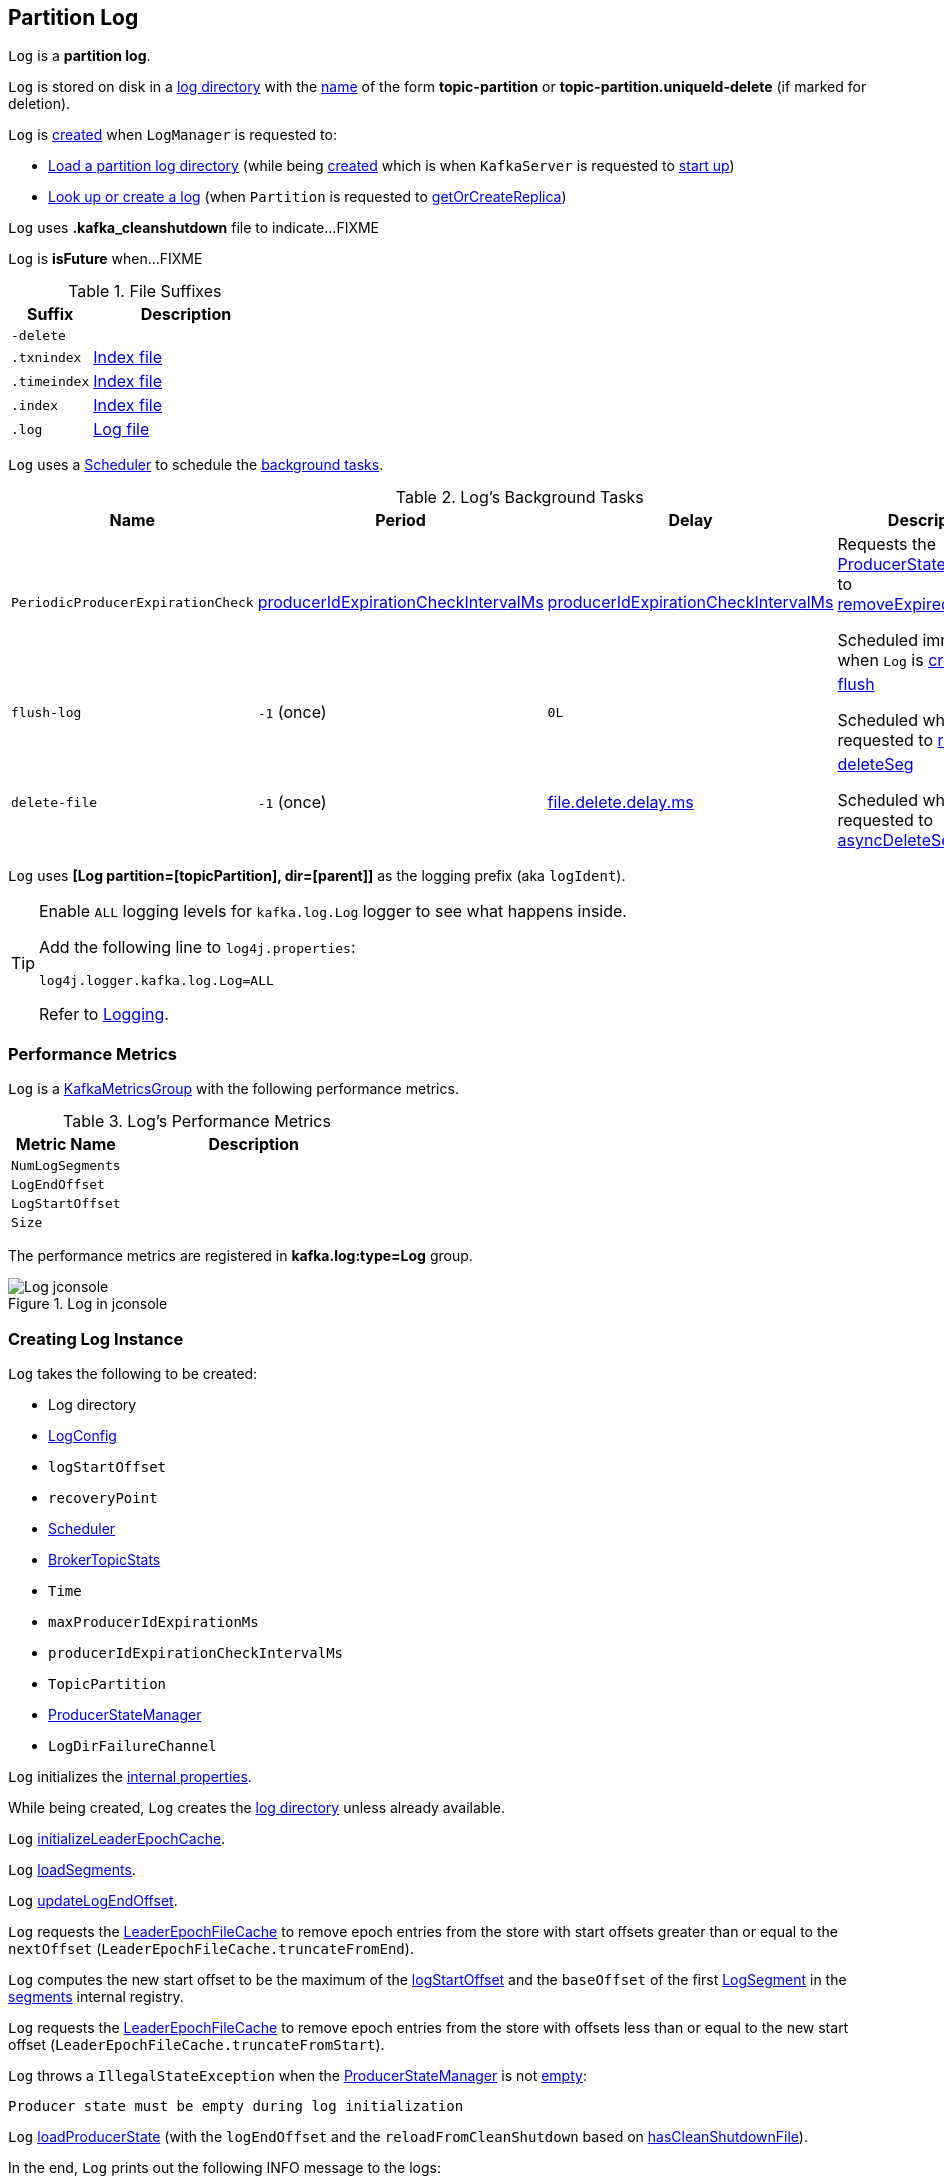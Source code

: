 == [[Log]] Partition Log

`Log` is a *partition log*.

`Log` is stored on disk in a <<dir, log directory>> with the <<parseTopicPartitionName, name>> of the form *topic-partition* or *topic-partition.uniqueId-delete* (if marked for deletion).

`Log` is <<apply, created>> when `LogManager` is requested to:

* <<kafka-log-LogManager.adoc#loadLog, Load a partition log directory>> (while being <<kafka-log-LogManager.adoc#creating-instance, created>> which is when `KafkaServer` is requested to <<kafka-server-KafkaServer.adoc#startup, start up>>)

* <<kafka-log-LogManager.adoc#getOrCreateLog, Look up or create a log>> (when `Partition` is requested to <<kafka-cluster-Partition.adoc#getOrCreateReplica, getOrCreateReplica>>)

[[CleanShutdownFile]]
`Log` uses *.kafka_cleanshutdown* file to indicate...FIXME

[[isFuture]]
`Log` is *isFuture* when...FIXME

[[suffixes]]
.File Suffixes
[cols="30m,70",options="header",width="100%"]
|===
| Suffix
| Description

| -delete
a| [[DeleteDirSuffix]]

| .txnindex
a| [[TxnIndexFileSuffix]] <<isIndexFile, Index file>>

| .timeindex
a| [[TimeIndexFileSuffix]] <<isIndexFile, Index file>>

| .index
a| [[IndexFileSuffix]] <<isIndexFile, Index file>>

| .log
a| [[LogFileSuffix]] <<isLogFile, Log file>>

|===

`Log` uses a <<scheduler, Scheduler>> to schedule the <<background-tasks, background tasks>>.

[[background-tasks]]
.Log's Background Tasks
[cols="1m,1,1,2",options="header",width="100%"]
|===
| Name
| Period
| Delay
| Description

| PeriodicProducerExpirationCheck
| <<producerIdExpirationCheckIntervalMs, producerIdExpirationCheckIntervalMs>>
| <<producerIdExpirationCheckIntervalMs, producerIdExpirationCheckIntervalMs>>
| [[PeriodicProducerExpirationCheck]] Requests the <<producerStateManager, ProducerStateManager>> to <<kafka-log-ProducerStateManager.adoc#removeExpiredProducers, removeExpiredProducers>>

Scheduled immediately when `Log` is <<creating-instance, created>>.

| flush-log
| `-1` (once)
| `0L`
| [[flush-log]] <<flush, flush>>

Scheduled when `Log` is requested to <<roll, roll>>.

| delete-file
| `-1` (once)
| <<kafka-log-LogConfig.adoc#fileDeleteDelayMs, file.delete.delay.ms>>
| [[delete-file]] <<deleteSeg, deleteSeg>>

Scheduled when `Log` is requested to <<asyncDeleteSegment, asyncDeleteSegment>>.

|===

[[logIdent]]
`Log` uses *[Log partition=[topicPartition], dir=[parent]]* as the logging prefix (aka `logIdent`).

[[logging]]
[TIP]
====
Enable `ALL` logging levels for `kafka.log.Log` logger to see what happens inside.

Add the following line to `log4j.properties`:

```
log4j.logger.kafka.log.Log=ALL
```

Refer to <<kafka-logging.adoc#, Logging>>.
====

=== [[KafkaMetricsGroup]][[metrics]] Performance Metrics

`Log` is a <<kafka-metrics-KafkaMetricsGroup.adoc#, KafkaMetricsGroup>> with the following performance metrics.

.Log's Performance Metrics
[cols="30m,70",options="header",width="100%"]
|===
| Metric Name
| Description

| NumLogSegments
| [[NumLogSegments]]

| LogEndOffset
| [[LogEndOffset-metrics]]

| LogStartOffset
| [[LogStartOffset]]

| Size
| [[Size]]

|===

The performance metrics are registered in *kafka.log:type=Log* group.

.Log in jconsole
image::images/Log-jconsole.png[align="center"]

=== [[creating-instance]] Creating Log Instance

`Log` takes the following to be created:

* [[dir]] Log directory
* [[config]] <<kafka-log-LogConfig.adoc#, LogConfig>>
* [[logStartOffset]] `logStartOffset`
* [[recoveryPoint]] `recoveryPoint`
* [[scheduler]] <<kafka-Scheduler.adoc#, Scheduler>>
* [[brokerTopicStats]] <<kafka-server-BrokerTopicStats.adoc#, BrokerTopicStats>>
* [[time]] `Time`
* [[maxProducerIdExpirationMs]] `maxProducerIdExpirationMs`
* [[producerIdExpirationCheckIntervalMs]] `producerIdExpirationCheckIntervalMs`
* [[topicPartition]] `TopicPartition`
* [[producerStateManager]] <<kafka-log-ProducerStateManager.adoc#, ProducerStateManager>>
* [[logDirFailureChannel]] `LogDirFailureChannel`

`Log` initializes the <<internal-properties, internal properties>>.

While being created, `Log` creates the <<dir, log directory>> unless already available.

[[creating-instance-initializeLeaderEpochCache]]
`Log` <<initializeLeaderEpochCache, initializeLeaderEpochCache>>.

[[creating-instance-loadSegments]]
`Log` <<loadSegments, loadSegments>>.

[[creating-instance-nextOffsetMetadata]][[creating-instance-updateLogEndOffset]]
`Log` <<updateLogEndOffset, updateLogEndOffset>>.

`Log` requests the <<leaderEpochCache, LeaderEpochFileCache>> to remove epoch entries from the store with start offsets greater than or equal to the `nextOffset` (`LeaderEpochFileCache.truncateFromEnd`).

[[creating-instance-logStartOffset]]
`Log` computes the new start offset to be the maximum of the <<logStartOffset, logStartOffset>> and the `baseOffset` of the first <<kafka-log-LogSegment.adoc#, LogSegment>> in the <<segments, segments>> internal registry.

`Log` requests the <<leaderEpochCache, LeaderEpochFileCache>> to remove epoch entries from the store with offsets less than or equal to the new start offset (`LeaderEpochFileCache.truncateFromStart`).

`Log` throws a `IllegalStateException` when the <<producerStateManager, ProducerStateManager>> is not <<kafka-log-ProducerStateManager.adoc#isEmpty, empty>>:

```
Producer state must be empty during log initialization
```

[[creating-instance-loadProducerState]]
`Log` <<loadProducerState, loadProducerState>> (with the `logEndOffset` and the `reloadFromCleanShutdown` based on <<hasCleanShutdownFile, hasCleanShutdownFile>>).

In the end, `Log` prints out the following INFO message to the logs:

[options="wrap"]
----
Completed load of log with [size] segments, log start offset [logStartOffset] and log end offset [logEndOffset] in [time] ms
----

=== [[apply]] Creating Log Instance -- `apply` Factory Method

[source, scala]
----
apply(
  dir: File,
  config: LogConfig,
  logStartOffset: Long,
  recoveryPoint: Long,
  scheduler: Scheduler,
  brokerTopicStats: BrokerTopicStats,
  time: Time = Time.SYSTEM,
  maxProducerIdExpirationMs: Int,
  producerIdExpirationCheckIntervalMs: Int,
  logDirFailureChannel: LogDirFailureChannel): Log
----

`apply` <<parseTopicPartitionName, parseTopicPartitionName>> from the <<dir, log directory>>.

`apply` creates a new <<kafka-log-ProducerStateManager.adoc#, ProducerStateManager>>.

In the end, `apply` creates a <<creating-instance, Log>>.

NOTE: `apply` is used when `LogManager` is requested to <<kafka-log-LogManager.adoc#loadLog, loadLog>> and <<kafka-log-LogManager.adoc#getOrCreateLog, getOrCreateLog>>.

=== [[roll]] `roll` Method

[source, scala]
----
roll(
  expectedNextOffset: Option[Long] = None): LogSegment
----

`roll`...FIXME

NOTE: `roll` is used when `Log` is requested to <<deleteSegments, deleteSegments>> and <<maybeRoll, maybeRoll>>.

=== [[maybeRoll]] `maybeRoll` Internal Method

[source, scala]
----
maybeRoll(
  messagesSize: Int,
  appendInfo: LogAppendInfo): LogSegment
----

`maybeRoll`...FIXME

NOTE: `maybeRoll` is used exclusively when `Log` is requested to <<append, append>>.

=== [[asyncDeleteSegment]] `asyncDeleteSegment` Internal Method

[source, scala]
----
asyncDeleteSegment(segment: LogSegment): Unit
----

`asyncDeleteSegment`...FIXME

NOTE: `asyncDeleteSegment` is used when `Log` is requested to <<deleteSegment, deleteSegment>> and <<replaceSegments, replaceSegments>>.

=== [[flush]] `flush` Method

[source, scala]
----
flush(): Unit // <1>
flush(offset: Long): Unit
----
<1> Uses <<logEndOffset, logEndOffset>> for the offset

`flush`...FIXME

[NOTE]
====
`flush` is used when:

* `Log` is requested to <<append, append records>> and for the <<flush-log, flush-log Background Task>>

* `LogManager` is requested to <<kafka-log-LogManager.adoc#shutdown, shut down>> and <<kafka-log-LogManager.adoc#flushDirtyLogs, flushDirtyLogs>>
====

=== [[deleteSeg]] `deleteSeg` Internal Method

[source, scala]
----
deleteSeg(): Unit
----

`deleteSeg`...FIXME

NOTE: `deleteSeg` is used exclusively for the <<delete-file, delete-file Background Task>>.

=== [[appendAsLeader]] `appendAsLeader` Method

[source, scala]
----
appendAsLeader(
  records: MemoryRecords,
  leaderEpoch: Int,
  isFromClient: Boolean = true): LogAppendInfo
----

`appendAsLeader` simply <<append, append>> with the `assignOffsets` flag on.

NOTE: `appendAsLeader` is used exclusively when `Partition` is requested to <<kafka-cluster-Partition.adoc#appendRecordsToLeader, appendRecordsToLeader>>.

=== [[appendAsFollower]] `appendAsFollower` Method

[source, scala]
----
appendAsFollower(records: MemoryRecords): LogAppendInfo
----

`appendAsFollower` simply <<append, append>> (with the `isFromClient` and `assignOffsets` flags off, and the `leaderEpoch` being `-1`).

NOTE: `appendAsFollower` is used exclusively when `Partition` is requested to <<kafka-cluster-Partition.adoc#doAppendRecordsToFollowerOrFutureReplica, doAppendRecordsToFollowerOrFutureReplica>>.

=== [[append]] `append` Internal Method

[source, scala]
----
append(
  records: MemoryRecords,
  isFromClient: Boolean,
  interBrokerProtocolVersion: ApiVersion,
  assignOffsets: Boolean,
  leaderEpoch: Int): LogAppendInfo
----

`append`...FIXME

NOTE: `append` is used when `Log` is requested to <<appendAsLeader, appendAsLeader>> (with `assignOffsets` enabled) and <<appendAsFollower, appendAsFollower>> (with `assignOffsets` and `isFromClient` disabled).

==== [[analyzeAndValidateRecords]] `analyzeAndValidateRecords` Internal Method

[source, scala]
----
analyzeAndValidateRecords(
  records: MemoryRecords,
  isFromClient: Boolean): LogAppendInfo
----

`analyzeAndValidateRecords`...FIXME

NOTE: `analyzeAndValidateRecords` is used exclusively when `Log` is requested to <<append, append>>.

=== [[deleteSegment]] `deleteSegment` Internal Method

[source, scala]
----
deleteSegment(segment: LogSegment): Unit
----

`deleteSegment`...FIXME

NOTE: `deleteSegment` is used when `Log` is requested to <<recoverLog, recoverLog>>, <<deleteSegments, deleteSegments>>, <<roll, roll>>, <<truncateTo, truncateTo>>, and <<truncateFullyAndStartAt, truncateFullyAndStartAt>>.

=== [[replaceSegments]] `replaceSegments` Internal Method

[source, scala]
----
replaceSegments(
  newSegments: Seq[LogSegment],
  oldSegments: Seq[LogSegment],
  isRecoveredSwapFile: Boolean = false): Unit
----

`replaceSegments`...FIXME

[NOTE]
====
`replaceSegments` is used when:

* `Log` is requested to <<completeSwapOperations, completeSwapOperations>> and <<splitOverflowedSegment, splitOverflowedSegment>>

* `Cleaner` is requested to `cleanSegments`
====

=== [[recoverLog]] `recoverLog` Internal Method

[source, scala]
----
recoverLog(): Long
----

`recoverLog`...FIXME

NOTE: `recoverLog` is used exclusively when `Log` is requested to <<loadSegments, loadSegments>>.

=== [[hasCleanShutdownFile]] Checking Whether .kafka_cleanshutdown Is In Parent Directory of Log Directory -- `hasCleanShutdownFile` Internal Method

[source, scala]
----
hasCleanShutdownFile: Boolean
----

`hasCleanShutdownFile` is `true` when <<CleanShutdownFile, .kafka_cleanshutdown>> file is in the parent directory of the <<dir, log directory>>. Otherwise, `hasCleanShutdownFile` is `false`.

NOTE: `hasCleanShutdownFile` is used exclusively when `Log` is <<creating-instance, created>> (to <<loadProducerState, loadProducerState>>) and requested to <<recoverLog, recoverLog>>.

=== [[deleteSegments]] `deleteSegments` Internal Method

[source, scala]
----
deleteSegments(deletable: Iterable[LogSegment]): Int
----

`deleteSegments`...FIXME

NOTE: `deleteSegments` is used exclusively when `Log` is requested to <<deleteOldSegments, deleteOldSegments>>.

=== [[truncateTo]] `truncateTo` Internal Method

[source, scala]
----
truncateTo(targetOffset: Long): Boolean
----

`truncateTo`...FIXME

NOTE: `truncateTo` is used exclusively when `LogManager` is requested to <<kafka-log-LogManager.adoc#truncateTo, truncateTo>>.

=== [[truncateFullyAndStartAt]] `truncateFullyAndStartAt` Internal Method

[source, scala]
----
truncateFullyAndStartAt(newOffset: Long): Unit
----

`truncateFullyAndStartAt`...FIXME

[NOTE]
====
`truncateFullyAndStartAt` is used when:

* `Log` is requested to <<truncateTo, truncateTo>>

* `LogManager` is requested to <<kafka-log-LogManager.adoc#truncateFullyAndStartAt, truncateFullyAndStartAt>>
====

=== [[deleteOldSegments]] `deleteOldSegments` Method

[source, scala]
----
deleteOldSegments(): Long
// Private API
deleteOldSegments(
  predicate: (LogSegment, Option[LogSegment]) => Boolean,
  reason: String): Int
----

`deleteOldSegments`...FIXME

[NOTE]
====
`deleteOldSegments` is used when:

* `CleanerThread` (of <<kafka-log-LogCleaner.adoc#, LogCleaner>>) is requested to <<kafka-log-CleanerThread.adoc#cleanFilthiestLog, cleanFilthiestLog>>

* `LogManager` is requested to <<kafka-log-LogManager.adoc#cleanupLogs, cleanupLogs>>

* `Log` is requested to <<deleteRetentionMsBreachedSegments, deleteRetentionMsBreachedSegments>>, <<deleteRetentionSizeBreachedSegments, deleteRetentionSizeBreachedSegments>>, and <<deleteLogStartOffsetBreachedSegments, deleteLogStartOffsetBreachedSegments>>
====

=== [[deleteRetentionMsBreachedSegments]] `deleteRetentionMsBreachedSegments` Internal Method

[source, scala]
----
deleteRetentionMsBreachedSegments(): Int
----

`deleteRetentionMsBreachedSegments`...FIXME

NOTE: `deleteRetentionMsBreachedSegments` is used when...FIXME

=== [[deleteRetentionSizeBreachedSegments]] `deleteRetentionSizeBreachedSegments` Internal Method

[source, scala]
----
deleteRetentionSizeBreachedSegments(): Int
----

`deleteRetentionSizeBreachedSegments`...FIXME

NOTE: `deleteRetentionSizeBreachedSegments` is used when...FIXME

=== [[deleteLogStartOffsetBreachedSegments]] `deleteLogStartOffsetBreachedSegments` Internal Method

[source, scala]
----
deleteLogStartOffsetBreachedSegments(): Int
----

`deleteLogStartOffsetBreachedSegments`...FIXME

NOTE: `deleteLogStartOffsetBreachedSegments` is used when...FIXME

=== [[splitOverflowedSegment]] `splitOverflowedSegment` Internal Method

[source, scala]
----
splitOverflowedSegment(segment: LogSegment): List[LogSegment]
----

`splitOverflowedSegment`...FIXME

[NOTE]
====
`splitOverflowedSegment` is used when:

* `Log` is requested to <<retryOnOffsetOverflow, retryOnOffsetOverflow>>

* `LogCleaner` is requested to <<kafka-log-LogCleaner.adoc#cleanSegments, cleanSegments>>
====

=== [[onHighWatermarkIncremented]] `onHighWatermarkIncremented` Method

[source, scala]
----
onHighWatermarkIncremented(highWatermark: Long): Unit
----

`onHighWatermarkIncremented`...FIXME

NOTE: `onHighWatermarkIncremented` is used when `Replica` is <<kafka-cluster-Replica.adoc#, created>> and <<kafka-cluster-Replica.adoc#highWatermark_, highWatermark_=>>.

=== [[parseTopicPartitionName]] `parseTopicPartitionName` Object Method

[source, scala]
----
parseTopicPartitionName(dir: File): TopicPartition
----

`parseTopicPartitionName` parses the name of the given directory and creates a `TopicPartition`.

`parseTopicPartitionName` assumes that the name is of the form *topic-partition* or *topic-partition.uniqueId-delete* (if marked for deletion).

`parseTopicPartitionName` uses all characters up to the last `-` for the topic name and the rest as the partition ID.

[NOTE]
====
`parseTopicPartitionName` is used when:

* `Log` is <<apply, created>>

* `LogManager` is requested to <<kafka-log-LogManager.adoc#loadLog, load a partition log directory>>
====

=== [[offsetFromFileName]] `offsetFromFileName` Object Method

[source, scala]
----
offsetFromFileName(filename: String): Long
----

`offsetFromFileName`...FIXME

NOTE: `offsetFromFileName` is used when `Log` is requested to <<removeTempFilesAndCollectSwapFiles, removeTempFilesAndCollectSwapFiles>> (right when <<creating-instance, created>>) and <<offsetFromFile, offsetFromFile>>.

=== [[offsetFromFile]] `offsetFromFile` Object Method

[source, scala]
----
offsetFromFile(file: File): Long
----

`offsetFromFile`...FIXME

NOTE: `offsetFromFile` is used when...FIXME

=== [[read]] `read` Method

[source, scala]
----
read(
  startOffset: Long,
  maxLength: Int,
  maxOffset: Option[Long],
  minOneMessage: Boolean,
  includeAbortedTxns: Boolean): FetchDataInfo
----

`read`...FIXME

[NOTE]
====
`read` is used when:

* `Partition` is requested to <<kafka-cluster-Partition.adoc#readRecords, readRecords>>

* `GroupMetadataManager` is requested to <<kafka-coordinator-group-GroupMetadataManager.adoc#doLoadGroupsAndOffsets, doLoadGroupsAndOffsets>>

* `TransactionStateManager` is requested to <<kafka-TransactionStateManager.adoc#loadTransactionMetadata, loadTransactionMetadata>>

* `Log` is requested to <<convertToOffsetMetadata, convertToOffsetMetadata>>
====

=== [[convertToOffsetMetadata]] `convertToOffsetMetadata` Method

[source, scala]
----
convertToOffsetMetadata(
  offset: Long): Option[LogOffsetMetadata]
----

`convertToOffsetMetadata`...FIXME

NOTE: `convertToOffsetMetadata` is used exclusively when `Replica` is requested to <<kafka-cluster-Replica.adoc#convertHWToLocalOffsetMetadata, convertHWToLocalOffsetMetadata>>

=== [[logEndOffset]] `logEndOffset` Method

[source, scala]
----
logEndOffset: Long
----

`logEndOffset` is the offset of the next message that will be appended to the log (based on the <<nextOffsetMetadata, nextOffsetMetadata>> internal registry).

NOTE: `logEndOffset` is used when...FIXME

=== [[addSegment]] `addSegment` Method

[source, scala]
----
addSegment(segment: LogSegment): LogSegment
----

`addSegment` simply associates the given <<kafka-log-LogSegment.adoc#, LogSegment>> with the <<kafka-log-LogSegment.adoc#baseOffset, baseOffset>> in the <<segments, segments>> internal registry.

NOTE: `addSegment` is used when `Log` is requested to <<replaceSegments, replaceSegments>>, <<loadSegmentFiles, loadSegmentFiles>>, <<loadSegments, loadSegments>>, <<recoverLog, recoverLog>>, <<roll, roll>>, and <<truncateFullyAndStartAt, truncateFullyAndStartAt>>.

=== [[updateLogEndOffset]] `updateLogEndOffset` Internal Method

[source, scala]
----
updateLogEndOffset(messageOffset: Long): Unit
----

`updateLogEndOffset` simply creates a new `LogOffsetMetadata` (with the `messageOffset`, <<activeSegment, active segment>>) and becomes the <<nextOffsetMetadata, nextOffsetMetadata>> internal registry.

NOTE: `updateLogEndOffset` is used when `Log` is requested to <<append, append records>>, <<roll, roll log segment>>, <<truncateTo, truncateTo>>, and <<truncateFullyAndStartAt, truncateFullyAndStartAt>>.

=== [[activeSegment]] `activeSegment` Method

[source, scala]
----
activeSegment: LogSegment
----

`activeSegment` gives the active <<kafka-log-LogSegment.adoc#, LogSegment>> that is currently taking appends (that is the greatest key in the <<segments, segments>> internal registry).

NOTE: `activeSegment` is used exclusively when `Log` is <<creating-instance, created>> (to create a <<nextOffsetMetadata, LogOffsetMetadata>>).

=== [[updateConfig]] Updating Config -- `updateConfig` Method

[source, scala]
----
updateConfig(
  updatedKeys: Set[String],
  newConfig: LogConfig): Unit
----

`updateConfig` replaces the current <<config, LogConfig>> with the given <<kafka-log-LogConfig.adoc#, LogConfig>>.

If `message.format.version` is among the updated keys, `updateConfig`...FIXME

[NOTE]
====
`updateConfig` is used when:

* `TopicConfigHandler` is requested to <<kafka-server-TopicConfigHandler.adoc#processConfigChanges, process configuration changes>>

* `DynamicLogConfig` is requested to <<kafka-server-DynamicLogConfig.adoc#reconfigure, reconfigure>>
====

=== [[renameDir]] `renameDir` Method

[source, scala]
----
renameDir(name: String): Unit
----

`renameDir`...FIXME

NOTE: `renameDir` is used when `LogManager` is requested to <<kafka-log-LogManager.adoc#replaceCurrentWithFutureLog, replaceCurrentWithFutureLog>> and <<kafka-log-LogManager.adoc#asyncDelete, asyncDelete>>.

=== [[loadSegments]] `loadSegments` Internal Method

[source, scala]
----
loadSegments(): Long
----

`loadSegments` <<removeTempFilesAndCollectSwapFiles, removeTempFilesAndCollectSwapFiles>>.

`loadSegments` <<loadSegmentFiles, loadSegmentFiles>> (with retries when there are <<retryOnOffsetOverflow, log segments with offset overflow>>).

`loadSegments` <<completeSwapOperations, completeSwapOperations>>.

`loadSegments` branches off per whether the <<loadSegments-dir-to-be-deleted, log directory is scheduled to be deleted>> or <<loadSegments-dir-not-to-be-deleted, not>>.

NOTE: `loadSegments` is used exclusively when `Log` is <<creating-instance-loadSegments, created>> (to create a <<nextOffsetMetadata, LogOffsetMetadata>>).

==== [[loadSegments-dir-not-to-be-deleted]] `loadSegments` Internal Method and Log Directory Not Scheduled For Deletion

For the <<dir, log directory>> that is not <<DeleteDirSuffix, scheduled to be deleted>>, `loadSegments` <<recoverLog, recoverLog>>.

`loadSegments` requests the <<activeSegment, active segment>> to <<kafka-log-LogSegment.adoc#resizeIndexes, resizeIndexes>> (to the value of <<kafka-log-LogConfig.adoc#segment.index.bytes, segment.index.bytes>> configuration property).

In the end, `loadSegments` returns the next offset after recovery.

==== [[loadSegments-dir-to-be-deleted]] `loadSegments` Internal Method and Log Directory Scheduled For Deletion

For the <<dir, log directory>> that is <<DeleteDirSuffix, scheduled to be deleted>>, `loadSegments` <<addSegment, adds a new log segment>> (with base offset `0` and <<initFileSize, initFileSize>>).

In the end, `loadSegments` returns `0`.

=== [[removeTempFilesAndCollectSwapFiles]] `removeTempFilesAndCollectSwapFiles` Internal Method

[source, scala]
----
removeTempFilesAndCollectSwapFiles(): Set[File]
----

`removeTempFilesAndCollectSwapFiles`...FIXME

NOTE: `removeTempFilesAndCollectSwapFiles` is used exclusively when `Log` is requested to <<loadSegments, loadSegments>> (right when <<creating-instance, created>>).

=== [[loadSegmentFiles]] `loadSegmentFiles` Internal Method

[source, scala]
----
loadSegmentFiles(): Unit
----

`loadSegmentFiles` processes <<loadSegmentFiles-isIndexFile, index>> and <<isLogFile, log>> files in the <<dir, log directory>>.

Internally, `loadSegmentFiles` finds all the files (sorted by name) in the <<dir, log directory>> and branches off per whether a file is an <<loadSegmentFiles-isIndexFile, index>> or a <<isLogFile, log>> file.

NOTE: `loadSegmentFiles` is used exclusively when `Log` is requested to <<loadSegments, loadSegments>> (right when <<creating-instance, created>>).

==== [[loadSegmentFiles-isIndexFile]] `loadSegmentFiles` Internal Method and Index Files

For an <<isIndexFile, index file>>, `loadSegmentFiles` simply makes sure that it has a corresponding <<LogFileSuffix, .log>> file (in the same <<dir, log directory>>).

If the file is an orphaned index file, `loadSegmentFiles` simply prints out the following WARN message and deletes the file:

```
Found an orphaned index file [path], with no corresponding log file.
```

==== [[loadSegmentFiles-isLogFile]] `loadSegmentFiles` Internal Method and Log Files

For an <<isLogFile, log file>>, `loadSegmentFiles` <<kafka-log-LogSegment.adoc#open, opens it>> and requests <<kafka-log-LogSegment.adoc#sanityCheck, sanityCheck>>.

In case of `NoSuchFileException`, `loadSegmentFiles` prints out the following ERROR to the logs and <<recoverSegment, recovers the segment>>.

[options="wrap"]
----
Could not find offset index file corresponding to log file [path], recovering segment and rebuilding index files...
----

In case of `CorruptIndexException`, `loadSegmentFiles` prints out the following ERROR to the logs and <<recoverSegment, recovers the segment>>.

[options="wrap"]
----
Found a corrupted index file corresponding to log file [path] due to [message], recovering segment and rebuilding index files...
----

In the end, `loadSegmentFiles` <<addSegment, addSegment>>.

=== [[isIndexFile]] `isIndexFile` Internal Object Method

[source, scala]
----
isIndexFile(file: File): Boolean
----

`isIndexFile` is `true` for files with the following file suffices:

* <<IndexFileSuffix, .index>>

* <<TimeIndexFileSuffix, .timeindex>>

* <<TxnIndexFileSuffix, .txnindex>>

Otherwise, `isIndexFile` is `false`.

NOTE: `isIndexFile` is used when `Log` is requested to <<removeTempFilesAndCollectSwapFiles, removeTempFilesAndCollectSwapFiles>> and <<loadSegmentFiles, loadSegmentFiles>>.

=== [[isLogFile]] `isLogFile` Internal Object Method

[source, scala]
----
isLogFile(file: File): Boolean
----

`isLogFile` returns `true` when the given file has <<LogFileSuffix, .log>> file suffix. Otherwise, `isLogFile` is `false`.

NOTE: `isLogFile` is used when `Log` is requested to <<removeTempFilesAndCollectSwapFiles, removeTempFilesAndCollectSwapFiles>>, <<loadSegmentFiles, loadSegmentFiles>>, and <<splitOverflowedSegment, splitOverflowedSegment>>.

=== [[recoverSegment]] Recovering Log Segment -- `recoverSegment` Internal Method

[source, scala]
----
recoverSegment(
  segment: LogSegment,
  leaderEpochCache: Option[LeaderEpochFileCache] = None): Int
----

`recoverSegment` creates a new <<kafka-log-ProducerStateManager.adoc#, ProducerStateManager>> (for the <<topicPartition, TopicPartition>>, <<dir, log directory>> and <<maxProducerIdExpirationMs, maxProducerIdExpirationMs>>).

NOTE: Why does `recoverSegment` create a new <<kafka-log-ProducerStateManager.adoc#, ProducerStateManager>> rather than using the <<producerStateManager, ProducerStateManager>>?

`recoverSegment` then <<rebuildProducerState, rebuildProducerState>> (with the <<kafka-log-LogSegment.adoc#baseOffset, baseOffset>> of the <<kafka-log-LogSegment.adoc#, LogSegment>>, the `reloadFromCleanShutdown` flag off, and the new `ProducerStateManager`).

`recoverSegment` requests the given `LogSegment` to <<kafka-log-LogSegment.adoc#recover, recover>> (with the new `ProducerStateManager` and the optional `LeaderEpochFileCache`).

`recoverSegment` requests the `ProducerStateManager` to <<kafka-log-ProducerStateManager.adoc#takeSnapshot, takeSnapshot>>.

`recoverSegment` returns the number of bytes truncated from the log (while doing <<kafka-log-LogSegment.adoc#recover, segment recovery>>).

NOTE: `recoverSegment` is used when `Log` is requested to <<loadSegmentFiles, loadSegmentFiles>>, <<completeSwapOperations, completeSwapOperations>>, and <<recoverLog, recoverLog>>.

=== [[loadProducerState]] `loadProducerState` Internal Method

[source, scala]
----
loadProducerState(
  lastOffset: Long,
  reloadFromCleanShutdown: Boolean): Unit
----

`loadProducerState` <<rebuildProducerState, rebuildProducerState>> (with the `lastOffset`, `reloadFromCleanShutdown` and the <<producerStateManager, ProducerStateManager>>).

In the end, `loadProducerState` <<updateFirstUnstableOffset, updateFirstUnstableOffset>>.

NOTE: `loadProducerState` is used when `Log` is <<creating-instance-loadProducerState, created>> and requested to <<truncateTo, truncateTo>>.

=== [[rebuildProducerState]] `rebuildProducerState` Internal Method

[source, scala]
----
rebuildProducerState(
  lastOffset: Long,
  reloadFromCleanShutdown: Boolean,
  producerStateManager: ProducerStateManager): Unit
----

`rebuildProducerState`...FIXME

NOTE: `rebuildProducerState` is used when `Log` is requested to <<recoverSegment, recoverSegment>> and <<loadProducerState, loadProducerState>>.

=== [[updateFirstUnstableOffset]] `updateFirstUnstableOffset` Internal Method

[source, scala]
----
updateFirstUnstableOffset(): Unit
----

`updateFirstUnstableOffset`...FIXME

NOTE: `updateFirstUnstableOffset` is used when `Log` is requested to <<loadProducerState, loadProducerState>>, <<append, append>>, <<onHighWatermarkIncremented, onHighWatermarkIncremented>>, <<maybeIncrementLogStartOffset, maybeIncrementLogStartOffset>>, and <<truncateFullyAndStartAt, truncateFullyAndStartAt>>.

=== [[completeSwapOperations]] `completeSwapOperations` Internal Method

[source, scala]
----
completeSwapOperations(swapFiles: Set[File]): Unit
----

`completeSwapOperations`...FIXME

NOTE: `completeSwapOperations` is used exclusively when `Log` is requested to <<loadSegments, loadSegments>>.

=== [[retryOnOffsetOverflow]] `retryOnOffsetOverflow` Internal Method

[source, scala]
----
retryOnOffsetOverflow[T](fn: => T): T
----

`retryOnOffsetOverflow` executes the `fn` block and returns the result.

In case of `LogSegmentOffsetOverflowException`, `retryOnOffsetOverflow` prints out the following INFO message to the logs, <<splitOverflowedSegment, splitOverflowedSegment>> and retries.

```
Caught segment overflow error: [message]. Split segment and retry.
```

NOTE: `retryOnOffsetOverflow` is used exclusively when `Log` is requested to <<loadSegments, loadSegments>>.

=== [[initializeLeaderEpochCache]] `initializeLeaderEpochCache` Internal Method

[source, scala]
----
initializeLeaderEpochCache(): Unit
----

`initializeLeaderEpochCache`...FIXME

NOTE: `initializeLeaderEpochCache` is used when `Log` is <<creating-instance-initializeLeaderEpochCache, created>> and later requested to <<updateConfig, updateConfig>> and <<renameDir, renameDir>>.

=== [[internal-properties]] Internal Properties

[cols="30m,70",options="header",width="100%"]
|===
| Name
| Description

| nextOffsetMetadata
a| [[nextOffsetMetadata]][[logEndOffsetMetadata]] `LogOffsetMetadata` (_log end offset_) of the next message that will be <<append, appended>> to the log

* Initialized right when `Log` is <<creating-instance, created>>

* Updated when <<updateLogEndOffset, updateLogEndOffset>>

Used when:

* `Log` is <<creating-instance, created>> and then requested to <<append, append>>, <<read, read>>, <<roll, roll>>, and for the <<logEndOffset, logEndOffset>>

* `Replica` is requested for <<kafka-cluster-Replica.adoc#logEndOffsetMetadata, logEndOffsetMetadata>>

| segments
a| [[segments]] https://docs.oracle.com/en/java/javase/11/docs/api/java.base/java/util/concurrent/ConcurrentSkipListMap.html[java.util.concurrent.ConcurrentSkipListMap] of `Longs` and their <<kafka-log-LogSegment.adoc#, LogSegments>>

* Cleared in <<loadSegments, loadSegments>> just before <<loadSegmentFiles, loadSegmentFiles>>

Used when...FIXME

|===
